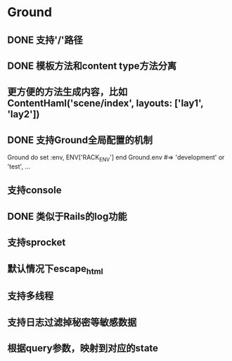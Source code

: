 * Ground
** DONE 支持'/'路径
** DONE 模板方法和content type方法分离
** 更方便的方法生成内容，比如ContentHaml('scene/index', layouts: ['lay1', 'lay2'])
** DONE 支持Ground全局配置的机制
Ground do
  set :env, ENV['RACK_ENV']
end
Ground.env #=> 'development' or 'test', ...

** 支持console
** DONE 类似于Rails的log功能
** 支持sprocket
** 默认情况下escape_html
** 支持多线程
** 支持日志过滤掉秘密等敏感数据
** 根据query参数，映射到对应的state
